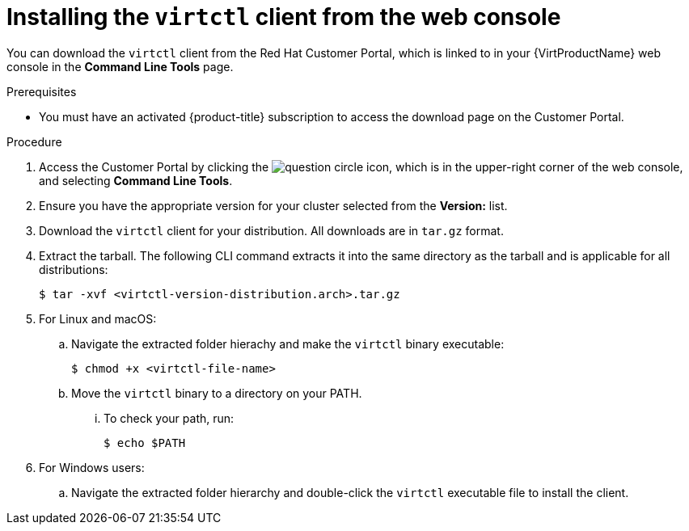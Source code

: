 // Module included in the following assemblies:
//
// virt/install/virt-installing-virtctl.adoc

[id="virt-installing-virtctl-client-web_{context}"]
= Installing the `virtctl` client from the web console

You can download the `virtctl` client from the Red Hat Customer Portal, which is linked to in your {VirtProductName} web console in the *Command Line Tools* page.

.Prerequisites

* You must have an activated {product-title} subscription to access the download page on the Customer Portal. 

.Procedure

. Access the Customer Portal by clicking the image:question-circle.png[title="Help"] icon, which is in the upper-right corner of the web console, and selecting *Command Line Tools*. 

. Ensure you have the appropriate version for your cluster selected from the *Version:* list.

. Download the `virtctl` client for your distribution. All downloads are in `tar.gz` format.

. Extract the tarball. The following CLI command extracts it into the same directory as the tarball and is applicable for all distributions:
+
[source,terminal]
----
$ tar -xvf <virtctl-version-distribution.arch>.tar.gz 
----

. For Linux and macOS:

.. Navigate the extracted folder hierachy and make the `virtctl` binary executable:
+
[source,terminal]
----
$ chmod +x <virtctl-file-name>
----

.. Move the `virtctl` binary to a directory on your PATH.

... To check your path, run:
+
[source,terminal]
----
$ echo $PATH
----

. For Windows users:

.. Navigate the extracted folder hierarchy and double-click the `virtctl` executable file to install the client.
